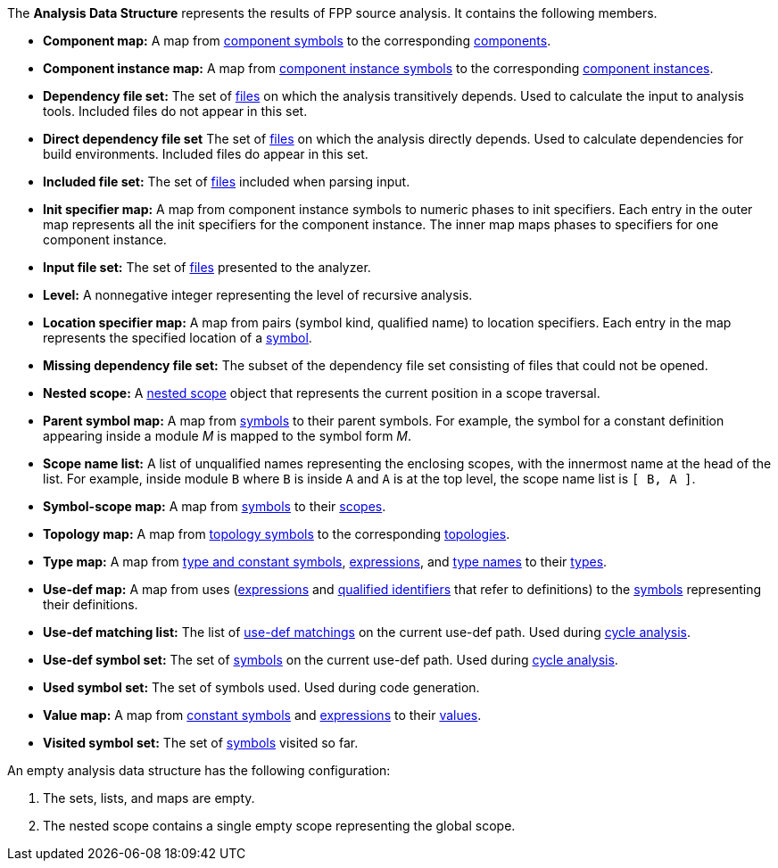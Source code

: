 The *Analysis Data Structure* represents the results of FPP source analysis.
It contains the following members.

* *Component map:* A map from
https://github.com/fprime-community/fpp/wiki/Analysis#data-structures[component symbols]
to the corresponding
https://github.com/fprime-community/fpp/wiki/Analysis#data-structures[components].

* *Component instance map:* A map from
https://github.com/fprime-community/fpp/wiki/Analysis#data-structures[component instance symbols]
to the corresponding
https://github.com/fprime-community/fpp/wiki/Analysis#data-structures[component instances].

* *Dependency file set:* The set of 
https://github.com/fprime-community/fpp/wiki/Analysis#data-structures[files] 
on which the analysis transitively depends.
Used to calculate the input to analysis tools.
Included files do not appear in this set.

* *Direct dependency file set* The set of
https://github.com/fprime-community/fpp/wiki/Analysis#data-structures[files] 
on which the analysis directly depends.
Used to calculate dependencies for build environments.
Included files do appear in this set.

* *Included file set:* The set of 
https://github.com/fprime-community/fpp/wiki/Analysis#data-structures[files] 
included when parsing input.

* *Init specifier map:* A map from component instance symbols
to numeric phases to init specifiers.
Each entry in the outer map represents all the init specifiers for
the component instance.
The inner map maps phases to specifiers for one component instance.

* *Input file set:* The set of 
https://github.com/fprime-community/fpp/wiki/Analysis#data-structures[files] 
presented to the analyzer.

* *Level:* A nonnegative integer representing the level of
recursive analysis.

* *Location specifier map:* A map from pairs (symbol kind, qualified name) to 
location specifiers.
Each entry in the map represents the specified location of a 
https://github.com/fprime-community/fpp/wiki/Analysis#data-structures[symbol].

* *Missing dependency file set:* The subset of the dependency file set 
consisting of files that could not be opened.

* *Nested scope:* A 
https://github.com/fprime-community/fpp/wiki/Analysis#data-structures[nested 
scope] object
that represents the current position in a scope traversal.

* *Parent symbol map:* A map from
https://github.com/fprime-community/fpp/wiki/Analysis#data-structures[symbols] 
to their parent symbols.
For example, the symbol for a constant definition appearing inside a module
_M_ is mapped to the symbol form _M_.

* *Scope name list:* A list of unqualified names representing the enclosing 
scopes, with the innermost name at the head of the list. For example, inside 
module `B` where `B` is inside `A` and `A` is at the top level, the scope name 
list is `[ B, A ]`.

* *Symbol-scope map:* A map from 
https://github.com/fprime-community/fpp/wiki/Analysis#data-structures[symbols] 
to their 
https://github.com/fprime-community/fpp/wiki/Analysis#data-structures[scopes].

* *Topology map:* A map from
https://github.com/fprime-community/fpp/wiki/Analysis#data-structures[topology symbols]
to the corresponding
https://github.com/fprime-community/fpp/wiki/Analysis#data-structures[topologies].

* *Type map:* A map from
https://github.com/fprime-community/fpp/wiki/Analysis#data-structures[type and 
constant symbols],
https://github.com/fprime-community/fpp/wiki/Analysis#data-structures[expressions],
and
https://github.com/fprime-community/fpp/wiki/Analysis#data-structures[type 
names]
to their
https://github.com/fprime-community/fpp/wiki/Analysis#data-structures[types].

* *Use-def map:* A map from uses 
(https://github.com/fprime-community/fpp/wiki/Analysis#data-structures[expressions]
and
https://github.com/fprime-community/fpp/wiki/Analysis#data-structures[qualified 
identifiers]
that refer to definitions)
to the 
https://github.com/fprime-community/fpp/wiki/Analysis#data-structures[symbols] 
representing their definitions.

* *Use-def matching list:* The list of
https://github.com/fprime-community/fpp/wiki/Analysis#data-structures[use-def 
matchings]
on the current use-def path.
Used during
https://github.com/fprime-community/fpp/wiki/Check-Use-Def-Cycles[cycle 
analysis].

* *Use-def symbol set:* The set of
https://github.com/fprime-community/fpp/wiki/Analysis#data-structures[symbols]
on the current use-def path.
Used during 
https://github.com/fprime-community/fpp/wiki/Check-Use-Def-Cycles[cycle 
analysis].

* *Used symbol set:* The set of symbols used. Used during code generation.

* *Value map:* A map from
https://github.com/fprime-community/fpp/wiki/Analysis#data-structures[constant 
symbols]
and
https://github.com/fprime-community/fpp/wiki/Analysis#data-structures[expressions]
to their
https://github.com/fprime-community/fpp/wiki/Analysis#data-structures[values].

* *Visited symbol set:* The set of
https://github.com/fprime-community/fpp/wiki/Analysis#data-structures[symbols]
visited so far.

An empty analysis data structure has the following configuration:

. The sets, lists, and maps are empty.

. The nested scope contains a single empty scope representing the global scope.
